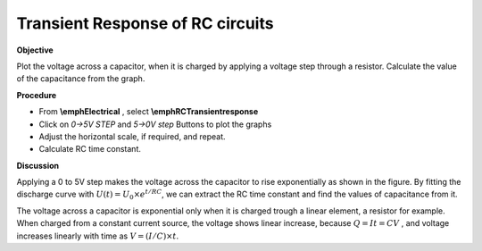 .. 4.2

Transient Response of RC circuits
=================================

**Objective**

Plot the voltage across a capacitor, when it is charged by applying a
voltage step through a resistor. Calculate the value of the capacitance
from the graph.

.. image:: schematics/RCtransient.svg
	   :width: 300px
.. image:: pics/RCtransient.png
	   :width: 300px

**Procedure**

-  From **\\emphElectrical** , select **\\emphRCTransientresponse**
-  Click on *0->5V STEP* and *5->0V step* Buttons to plot the graphs
-  Adjust the horizontal scale, if required, and repeat.
-  Calculate RC time constant.

**Discussion**

Applying a 0 to 5V step makes the voltage across the capacitor to rise
exponentially as shown in the figure. By fitting the discharge curve
with :math:`U(t) = U_0 \times e^{  t/RC}`, we can extract the RC time
constant and find the values of capacitance from it.

The voltage across a capacitor is exponential only when it is charged
trough a linear element, a resistor for example. When charged from a
constant current source, the voltage shows linear increase, because
:math:`Q = It = CV` , and voltage increases linearly with time as
:math:`V = (I/C) \times t`.
